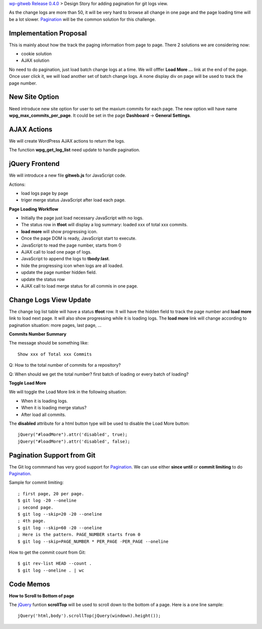 `wp-gitweb Release 0.4.0 <wp-gitweb-release-0.4.0.rst>`_ > 
Design Story for adding pagination for git logs view.

As the change logs are more than 50, it will be very hard to 
browse all change in one page and
the page loading time will be a lot slower.
Pagination_ will be the common solution for this challenge.

Implementation Proposal
-----------------------

This is mainly about how the track the paging information
from page to page.
There 2 solutions we are considering now:

- cookie solution
- AJAX solution

No need to do pagination, just load batch change logs at a time.
We will offfer **Load More ...** link at the end of the page.
Once user click it, we will load another set of batch change logs.
A none display div on page will be used to track the page number.


New Site Option
---------------

Need introduce new site option for user to set the maxium commits
for each page.
The new option will have name **wpg_max_commits_per_page**.
It could be set in the page **Dashboard** -> **General Settings**.

AJAX Actions
------------

We will create WordPress AJAX actions to return the logs.

The function **wpg_get_log_list** need update to handle pagination.

jQuery Frontend
---------------

We will introduce a new file **gitweb.js** for JavaScript code.

Actions:

- load logs page by page
- triger merge status JavaScript after load each page. 

**Page Loading Workflow**

- Initially the page just load necessary JavaScript with no logs.
- The status row in **tfoot** will display a log summary:
  loaded xxx of total xxx commits.
- **load more** will show progressing icon.
- Once the page DOM is ready, JavaScript start to execute.
- JavaScript to read the page number, starts from 0
- AJAX call to load one page of logs.
- JavaScript to append the logs to **tbody:last**.
- hide the progressing icon when logs are all loaded.
- update the page number hidden field.
- update the status row
- AJAX call to load merge status for all commis in one page.

Change Logs View Update
-----------------------

The change log list table will have a status **tfoot** row.
It will have the hidden field to track the page number and
**load more** link to load next page.
It will also show progressing while it is loading logs.
The **load more** link will change according to pagination situation:
more pages, last page, ...

**Commits Number Summary**

The message should be something like::

  Show xxx of Total xxx Commits

Q: How to the total number of commits for a repository?

Q: When should we get the total number? first batch of loading or
every batch of loading?

**Toggle Load More**

We will toggle the Load More link in the following situation:

- When it is loading logs.
- When it is loading merge status?
- After load all commits.

The **disabled** attribute for a html button type will be used 
to disable the Load More button::

  jQuery("#loadMore").attr('disabled', true);
  jQuery("#loadMore").attr('disabled', false);

Pagination Support from Git
---------------------------

The Git log commmand has very good support for Pagination_.
We can use either **since until** or **commit limiting** to
do Pagination_.

Sample for commit limiting::

  ; first page, 20 per page.
  $ git log -20 --oneline
  ; second page.
  $ git log --skip=20 -20 --oneline
  ; 4th page.
  $ git log --skip=60 -20 --oneline
  ; Here is the pattern. PAGE_NUMBER starts from 0
  $ git log --skip=PAGE_NUMBER * PER_PAGE -PER_PAGE --oneline

How to get the commit count from Git::

  $ git rev-list HEAD --count .
  $ git log --oneline . | wc

Code Memos
----------

**How to Scroll to Bottom of page**

The jQuery_ funtion **scrollTop** will be used to scroll down to
the bottom of a page. Here is a one line sample::

  jQuery('html,body').scrollTop(jQuery(windown).height());

.. _Pagination: http://en.wikipedia.org/wiki/Pagination
.. _jQuery: http://jquery.com
